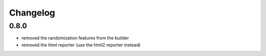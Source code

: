 Changelog
=========

0.8.0
-----
- removed the randomization features from the builder
- removed the html reporter (use the html2 reporter instead)